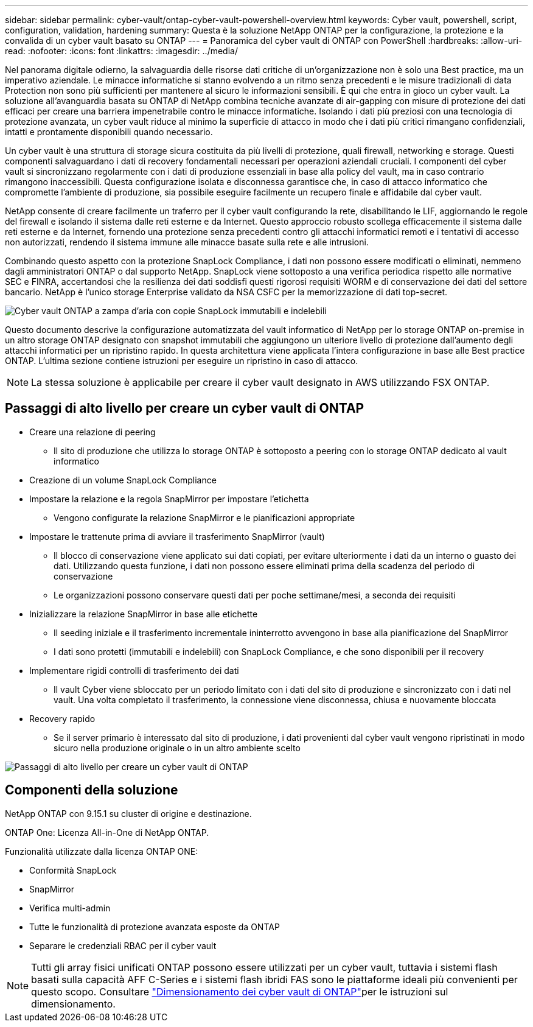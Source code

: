 ---
sidebar: sidebar 
permalink: cyber-vault/ontap-cyber-vault-powershell-overview.html 
keywords: Cyber vault, powershell, script, configuration, validation, hardening 
summary: Questa è la soluzione NetApp ONTAP per la configurazione, la protezione e la convalida di un cyber vault basato su ONTAP 
---
= Panoramica del cyber vault di ONTAP con PowerShell
:hardbreaks:
:allow-uri-read: 
:nofooter: 
:icons: font
:linkattrs: 
:imagesdir: ../media/


[role="lead"]
Nel panorama digitale odierno, la salvaguardia delle risorse dati critiche di un'organizzazione non è solo una Best practice, ma un imperativo aziendale. Le minacce informatiche si stanno evolvendo a un ritmo senza precedenti e le misure tradizionali di data Protection non sono più sufficienti per mantenere al sicuro le informazioni sensibili. È qui che entra in gioco un cyber vault. La soluzione all'avanguardia basata su ONTAP di NetApp combina tecniche avanzate di air-gapping con misure di protezione dei dati efficaci per creare una barriera impenetrabile contro le minacce informatiche. Isolando i dati più preziosi con una tecnologia di protezione avanzata, un cyber vault riduce al minimo la superficie di attacco in modo che i dati più critici rimangano confidenziali, intatti e prontamente disponibili quando necessario.

Un cyber vault è una struttura di storage sicura costituita da più livelli di protezione, quali firewall, networking e storage. Questi componenti salvaguardano i dati di recovery fondamentali necessari per operazioni aziendali cruciali. I componenti del cyber vault si sincronizzano regolarmente con i dati di produzione essenziali in base alla policy del vault, ma in caso contrario rimangono inaccessibili. Questa configurazione isolata e disconnessa garantisce che, in caso di attacco informatico che compromette l'ambiente di produzione, sia possibile eseguire facilmente un recupero finale e affidabile dal cyber vault.

NetApp consente di creare facilmente un traferro per il cyber vault configurando la rete, disabilitando le LIF, aggiornando le regole del firewall e isolando il sistema dalle reti esterne e da Internet. Questo approccio robusto scollega efficacemente il sistema dalle reti esterne e da Internet, fornendo una protezione senza precedenti contro gli attacchi informatici remoti e i tentativi di accesso non autorizzati, rendendo il sistema immune alle minacce basate sulla rete e alle intrusioni.

Combinando questo aspetto con la protezione SnapLock Compliance, i dati non possono essere modificati o eliminati, nemmeno dagli amministratori ONTAP o dal supporto NetApp. SnapLock viene sottoposto a una verifica periodica rispetto alle normative SEC e FINRA, accertandosi che la resilienza dei dati soddisfi questi rigorosi requisiti WORM e di conservazione dei dati del settore bancario. NetApp è l'unico storage Enterprise validato da NSA CSFC per la memorizzazione di dati top-secret.

image:ontap-cyber-vault-logical-air-gap.png["Cyber vault ONTAP a zampa d'aria con copie SnapLock immutabili e indelebili"]

Questo documento descrive la configurazione automatizzata del vault informatico di NetApp per lo storage ONTAP on-premise in un altro storage ONTAP designato con snapshot immutabili che aggiungono un ulteriore livello di protezione dall'aumento degli attacchi informatici per un ripristino rapido. In questa architettura viene applicata l'intera configurazione in base alle Best practice ONTAP. L'ultima sezione contiene istruzioni per eseguire un ripristino in caso di attacco.


NOTE: La stessa soluzione è applicabile per creare il cyber vault designato in AWS utilizzando FSX ONTAP.



== Passaggi di alto livello per creare un cyber vault di ONTAP

* Creare una relazione di peering
+
** Il sito di produzione che utilizza lo storage ONTAP è sottoposto a peering con lo storage ONTAP dedicato al vault informatico


* Creazione di un volume SnapLock Compliance
* Impostare la relazione e la regola SnapMirror per impostare l'etichetta
+
** Vengono configurate la relazione SnapMirror e le pianificazioni appropriate


* Impostare le trattenute prima di avviare il trasferimento SnapMirror (vault)
+
** Il blocco di conservazione viene applicato sui dati copiati, per evitare ulteriormente i dati da un interno o guasto dei dati. Utilizzando questa funzione, i dati non possono essere eliminati prima della scadenza del periodo di conservazione
** Le organizzazioni possono conservare questi dati per poche settimane/mesi, a seconda dei requisiti


* Inizializzare la relazione SnapMirror in base alle etichette
+
** Il seeding iniziale e il trasferimento incrementale ininterrotto avvengono in base alla pianificazione del SnapMirror
** I dati sono protetti (immutabili e indelebili) con SnapLock Compliance, e che sono disponibili per il recovery


* Implementare rigidi controlli di trasferimento dei dati
+
** Il vault Cyber viene sbloccato per un periodo limitato con i dati del sito di produzione e sincronizzato con i dati nel vault. Una volta completato il trasferimento, la connessione viene disconnessa, chiusa e nuovamente bloccata


* Recovery rapido
+
** Se il server primario è interessato dal sito di produzione, i dati provenienti dal cyber vault vengono ripristinati in modo sicuro nella produzione originale o in un altro ambiente scelto




image:ontap-cyber-vault-air-gap.png["Passaggi di alto livello per creare un cyber vault di ONTAP"]



== Componenti della soluzione

NetApp ONTAP con 9.15.1 su cluster di origine e destinazione.

ONTAP One: Licenza All-in-One di NetApp ONTAP.

Funzionalità utilizzate dalla licenza ONTAP ONE:

* Conformità SnapLock
* SnapMirror
* Verifica multi-admin
* Tutte le funzionalità di protezione avanzata esposte da ONTAP
* Separare le credenziali RBAC per il cyber vault



NOTE: Tutti gli array fisici unificati ONTAP possono essere utilizzati per un cyber vault, tuttavia i sistemi flash basati sulla capacità AFF C-Series e i sistemi flash ibridi FAS sono le piattaforme ideali più convenienti per questo scopo. Consultare link:./ontap-cyber-vault-sizing.html["Dimensionamento dei cyber vault di ONTAP"]per le istruzioni sul dimensionamento.
